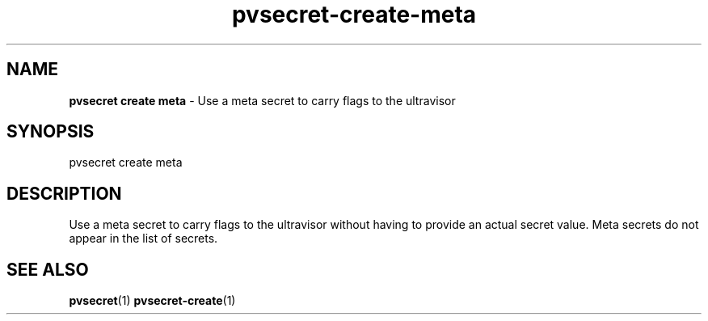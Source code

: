 .\" Copyright 2023 IBM Corp.
.\" s390-tools is free software; you can redistribute it and/or modify
.\" it under the terms of the MIT license. See LICENSE for details.
.\"

.TH pvsecret-create-meta 1 "2023-07-28" "s390-tools" "UV-Secret Manual"
.nh
.ad l
.SH NAME
\fBpvsecret create meta\fP - Use a meta secret to carry flags to the ultravisor
\fB
.SH SYNOPSIS
.nf
.fam C
pvsecret create meta
.fam C
.fi
.SH DESCRIPTION
Use a meta secret to carry flags to the ultravisor without having to provide an
actual secret value.  Meta secrets do not appear in the list of secrets.

.SH "SEE ALSO"
.sp
\fBpvsecret\fR(1) \fBpvsecret-create\fR(1)
